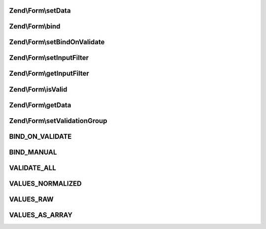 .. Form/FormInterface.php generated using docpx on 01/30/13 03:32am


Zend\\Form\\setData
===================

.. function:: Zend\Form\setData()


    Set data to validate and/or populate elements
    
    Typically, also passes data on to the composed input filter.

    :param array|\ArrayAccess: 

    :rtype: FormInterface 



Zend\\Form\\bind
================

.. function:: Zend\Form\bind()


    Bind an object to the element
    
    Allows populating the object with validated values.

    :param object: 
    :param int: 

    :rtype: mixed 



Zend\\Form\\setBindOnValidate
=============================

.. function:: Zend\Form\setBindOnValidate()


    Whether or not to bind values to the bound object when validation succeeds

    :param int: 

    :rtype: void 



Zend\\Form\\setInputFilter
==========================

.. function:: Zend\Form\setInputFilter()


    Set input filter

    :param InputFilterInterface: 

    :rtype: FormInterface 



Zend\\Form\\getInputFilter
==========================

.. function:: Zend\Form\getInputFilter()


    Retrieve input filter

    :rtype: InputFilterInterface 



Zend\\Form\\isValid
===================

.. function:: Zend\Form\isValid()


    Validate the form
    
    Typically, will proxy to the composed input filter.

    :rtype: bool 



Zend\\Form\\getData
===================

.. function:: Zend\Form\getData()


    Retrieve the validated data
    
    By default, retrieves normalized values; pass one of the VALUES_*
    constants to shape the behavior.

    :param int: 

    :rtype: array|object 



Zend\\Form\\setValidationGroup
==============================

.. function:: Zend\Form\setValidationGroup()


    Set the validation group (set of values to validate)
    
    Typically, proxies to the composed input filter

    :rtype: FormInterface 



BIND_ON_VALIDATE
================

BIND_MANUAL
===========

VALIDATE_ALL
============

VALUES_NORMALIZED
=================

VALUES_RAW
==========

VALUES_AS_ARRAY
===============

